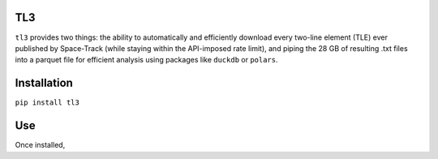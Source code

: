 TL3
...

``tl3`` provides two things: the ability to automatically and efficiently download every two-line element (TLE) ever published by Space-Track (while staying within the API-imposed rate limit), and piping the 28 GB of resulting .txt files into a parquet file for efficient analysis using packages like ``duckdb`` or ``polars``.

Installation
............

``pip install tl3``

Use
...

Once installed, 